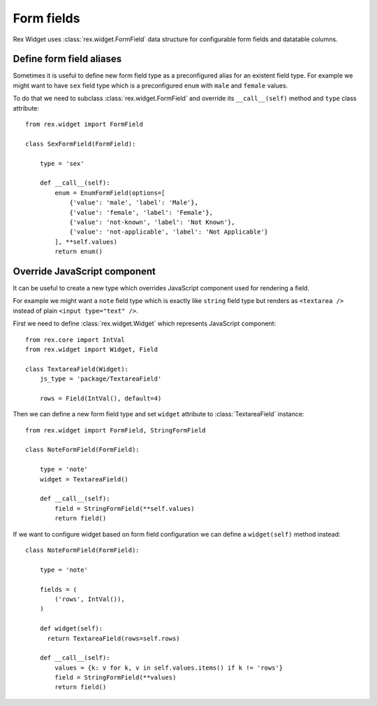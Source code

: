 Form fields
===========

Rex Widget uses :class:`rex.widget.FormField` data structure for configurable
form fields and datatable columns.

Define form field aliases
-------------------------

Sometimes it is useful to define new form field type as a preconfigured alias
for an existent field type. For example we might want to have ``sex`` field type
which is a preconfigured ``enum`` with ``male`` and ``female`` values.

To do that we need to subclass :class:`rex.widget.FormField` and override its
``__call__(self)`` method and ``type`` class attribute::

    from rex.widget import FormField

    class SexFormField(FormField):
    
        type = 'sex'
    
        def __call__(self):
            enum = EnumFormField(options=[
                {'value': 'male', 'label': 'Male'},
                {'value': 'female', 'label': 'Female'},
                {'value': 'not-known', 'label': 'Not Known'},
                {'value': 'not-applicable', 'label': 'Not Applicable'}
            ], **self.values)
            return enum()

Override JavaScript component
-----------------------------

It can be useful to create a new type which overrides JavaScript component used
for rendering a field.

For example we might want a ``note`` field type which is exactly like ``string``
field type but renders as ``<textarea />`` instead of plain ``<input type="text"
/>``.

First we need to define :class:`rex.widget.Widget` which represents JavaScript
component::

    from rex.core import IntVal
    from rex.widget import Widget, Field

    class TextareaField(Widget):
        js_type = 'package/TextareaField'

        rows = Field(IntVal(), default=4)

Then we can define a new form field type and set ``widget`` attribute to
:class:`TextareaField` instance::

  from rex.widget import FormField, StringFormField

  class NoteFormField(FormField):

      type = 'note'
      widget = TextareaField()

      def __call__(self):
          field = StringFormField(**self.values)
          return field()

If we want to configure widget based on form field configuration we can define a
``widget(self)`` method instead::

  class NoteFormField(FormField):

      type = 'note'

      fields = (
          ('rows', IntVal()),
      )

      def widget(self):
        return TextareaField(rows=self.rows)

      def __call__(self):
          values = {k: v for k, v in self.values.items() if k != 'rows'}
          field = StringFormField(**values)
          return field()
